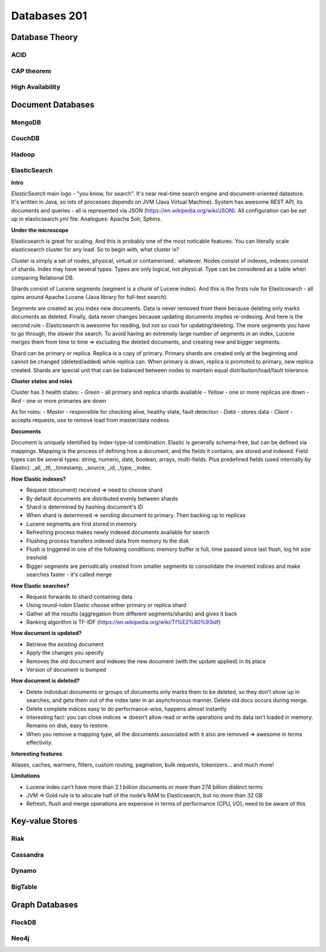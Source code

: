 Databases 201
*************

Database Theory
===============

ACID
----

CAP theorem
-----------

High Availability
-----------------

Document Databases
==================

MongoDB
-------

CouchDB
-------

Hadoop
------

ElasticSearch
-------------

**Intro**

*ElasticSearch* main logo - "you know, for search". It's near real-time search engine and document-oriented datastore. It's written in Java, so lots of processes depends on JVM (Java Virtual Machine). System has awesome REST API, its documents and queries - all is represented via JSON (https://en.wikipedia.org/wiki/JSON). All configuration can be set up in elasticsearch.yml file. Analogues: Apache Solr, Sphinx.

**Under the microscope**

Elasticsearch is great for scaling. And this is probably one of the most noticable features. You can literally scale elasticsearch cluster for any load. So to begin with, what cluster is?

Cluster is simply a set of nodes, physical, virtual or containerised.. whatever. Nodes consist of indexes, indexes consist of shards. Index may have several types. Types are only logical, not physical. Type can be considered as a table when comparing Relational DB.

Shards consist of Lucene segments (segment is a chunk of Lucene index). And this is the firsts rule for Elasticsearch - all spins around Apache Lucene (Java library for full-text search).

Segments are created as you index new documents. Data is never removed from them because deleting only marks documents as deleted. Finally, data never changes because updating documents implies re-indexing. And here is the second rule - Elasticsearch is awesome for reading, but not so cool for updating/deleting. The more segments you have to go through, the slower the search. To avoid having an extremely large number of segments in an index, Lucene merges them from time to time => excluding the deleted documents, and creating new and bigger segments.

Shard can be primary or replica. Replica is a copy of primary. Primary shards are created only at the beginning and cannot be changed (deleted/added) while replica can. When primary is down, replica is promoted to primary, new replica created. Shards are special unit that can be balanced between nodes to maintain equal distribution/load/fault tolerance.

**Cluster states and roles**

Cluster has 3 health states:
- *Green* - all primary and replica shards available
- *Yellow* - one or more replicas are down
- *Red* - one or more primaries are down 

As for roles:
- *Master* - responsible for checking alive, healthy state, fault detection
- *Data* - stores data
- *Client* - accepts requests, use to remove load from master/data nodess

**Documents**

Document is uniquely identified by index-type-id combination. Elastic is generally schema-free, but can be defined via mappings. Mapping is the process of defining how a document, and the fields it contains, are stored and indexed. Field types can be several types: string, numeric, date, boolean, arrays, multi-fields. Plus predefined fields (used internally by Elastic): _all, _ttl, _timestamp, _source, _id, _type, _index.

**How Elastic indexes?**

- Request (document) received => need to choose shard
- By default documents are distributed evenly between shards
- Shard is determined by hashing document's ID
- When shard is determined => sending document to primary. Then backing up to replicas
- Lucene segments are first stored in memory
- Refreshing process makes newly indexed documents available for search
- Flushing process transfers indexed data from memory to the disk
- Flush is triggered in one of the following conditions: memory buffer is full, time passed since last flush, log hit size treshold
- Bigger segments are periodically created from smaller segments to consolidate the inverted indices and make searches faster - it's called merge

**How Elastic searches?**

- Request forwards to shard containing data
- Using round-robin Elastic choose either primary or replica shard
- Gather all the results (aggregation from different segments/shards) and gives it back
- Ranking algorithm is TF-IDF (https://en.wikipedia.org/wiki/Tf%E2%80%93idf)

**How document is updated?**

- Retrieve the existing document
- Apply the changes you specify
- Removes the old document and indexes the new document (with the update applied) in its place
- Version of document is bumped

**How document is deleted?**

- Delete individual documents or groups of documents only marks them to be deleted, so they don’t show up in searches, and gets them out of the index later in an asynchronous manner. Delete old docs occurs during merge.
- Delete complete indices easy to do performance-wise, happens almost instantly
- Interesting fact: you can close indices => doesn’t allow read or write operations and its data isn’t loaded in memory. Remains on disk, easy to restore.
- When you remove a mapping type, all the documents associated with it also are removed => awesome in terms effectivity.

**Interesting features**

Aliases, caches, warmers, filters, custom routing, pagination, bulk requests, tokenizers... and much more!

**Limitations**

- Lucene index can’t have more than 2.1 billion documents or more than 274 billion distinct terms
- JVM => Gold rule is to allocate half of the node’s RAM to Elasticsearch, but no more than 32 GB
- Refresh, flush and merge operations are expensive in terms of performance (CPU, I/O), need to be aware of this

Key-value Stores
================

Riak
----

Cassandra
---------

Dynamo
------

BigTable
--------

Graph Databases
===============

FlockDB
-------

Neo4j
-----